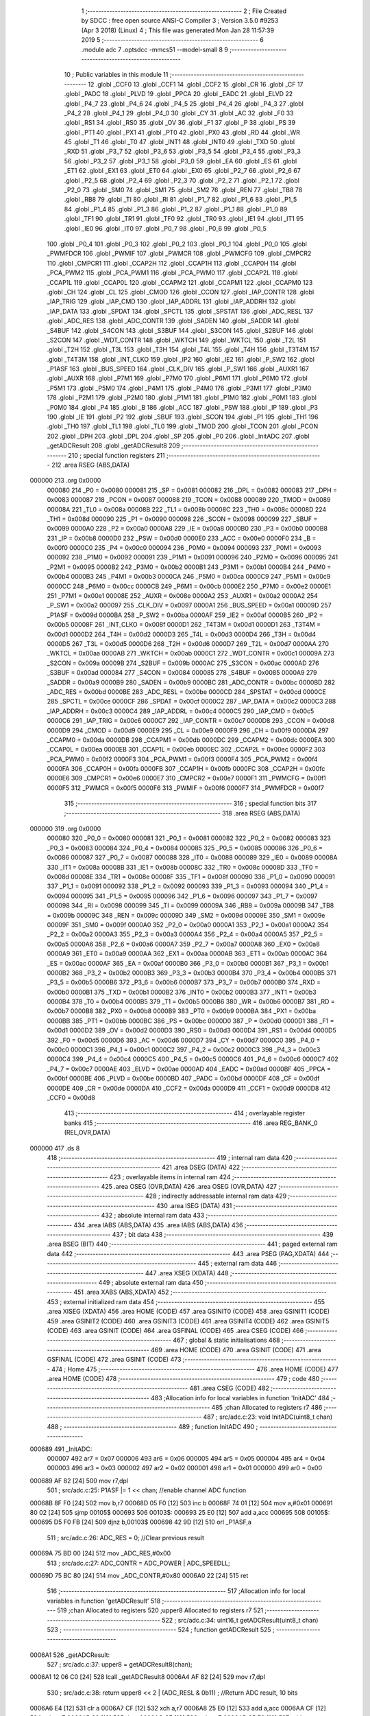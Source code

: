                                       1 ;--------------------------------------------------------
                                      2 ; File Created by SDCC : free open source ANSI-C Compiler
                                      3 ; Version 3.5.0 #9253 (Apr  3 2018) (Linux)
                                      4 ; This file was generated Mon Jan 28 11:57:39 2019
                                      5 ;--------------------------------------------------------
                                      6 	.module adc
                                      7 	.optsdcc -mmcs51 --model-small
                                      8 	
                                      9 ;--------------------------------------------------------
                                     10 ; Public variables in this module
                                     11 ;--------------------------------------------------------
                                     12 	.globl _CCF0
                                     13 	.globl _CCF1
                                     14 	.globl _CCF2
                                     15 	.globl _CR
                                     16 	.globl _CF
                                     17 	.globl _PADC
                                     18 	.globl _PLVD
                                     19 	.globl _PPCA
                                     20 	.globl _EADC
                                     21 	.globl _ELVD
                                     22 	.globl _P4_7
                                     23 	.globl _P4_6
                                     24 	.globl _P4_5
                                     25 	.globl _P4_4
                                     26 	.globl _P4_3
                                     27 	.globl _P4_2
                                     28 	.globl _P4_1
                                     29 	.globl _P4_0
                                     30 	.globl _CY
                                     31 	.globl _AC
                                     32 	.globl _F0
                                     33 	.globl _RS1
                                     34 	.globl _RS0
                                     35 	.globl _OV
                                     36 	.globl _F1
                                     37 	.globl _P
                                     38 	.globl _PS
                                     39 	.globl _PT1
                                     40 	.globl _PX1
                                     41 	.globl _PT0
                                     42 	.globl _PX0
                                     43 	.globl _RD
                                     44 	.globl _WR
                                     45 	.globl _T1
                                     46 	.globl _T0
                                     47 	.globl _INT1
                                     48 	.globl _INT0
                                     49 	.globl _TXD
                                     50 	.globl _RXD
                                     51 	.globl _P3_7
                                     52 	.globl _P3_6
                                     53 	.globl _P3_5
                                     54 	.globl _P3_4
                                     55 	.globl _P3_3
                                     56 	.globl _P3_2
                                     57 	.globl _P3_1
                                     58 	.globl _P3_0
                                     59 	.globl _EA
                                     60 	.globl _ES
                                     61 	.globl _ET1
                                     62 	.globl _EX1
                                     63 	.globl _ET0
                                     64 	.globl _EX0
                                     65 	.globl _P2_7
                                     66 	.globl _P2_6
                                     67 	.globl _P2_5
                                     68 	.globl _P2_4
                                     69 	.globl _P2_3
                                     70 	.globl _P2_2
                                     71 	.globl _P2_1
                                     72 	.globl _P2_0
                                     73 	.globl _SM0
                                     74 	.globl _SM1
                                     75 	.globl _SM2
                                     76 	.globl _REN
                                     77 	.globl _TB8
                                     78 	.globl _RB8
                                     79 	.globl _TI
                                     80 	.globl _RI
                                     81 	.globl _P1_7
                                     82 	.globl _P1_6
                                     83 	.globl _P1_5
                                     84 	.globl _P1_4
                                     85 	.globl _P1_3
                                     86 	.globl _P1_2
                                     87 	.globl _P1_1
                                     88 	.globl _P1_0
                                     89 	.globl _TF1
                                     90 	.globl _TR1
                                     91 	.globl _TF0
                                     92 	.globl _TR0
                                     93 	.globl _IE1
                                     94 	.globl _IT1
                                     95 	.globl _IE0
                                     96 	.globl _IT0
                                     97 	.globl _P0_7
                                     98 	.globl _P0_6
                                     99 	.globl _P0_5
                                    100 	.globl _P0_4
                                    101 	.globl _P0_3
                                    102 	.globl _P0_2
                                    103 	.globl _P0_1
                                    104 	.globl _P0_0
                                    105 	.globl _PWMFDCR
                                    106 	.globl _PWMIF
                                    107 	.globl _PWMCR
                                    108 	.globl _PWMCFG
                                    109 	.globl _CMPCR2
                                    110 	.globl _CMPCR1
                                    111 	.globl _CCAP2H
                                    112 	.globl _CCAP1H
                                    113 	.globl _CCAP0H
                                    114 	.globl _PCA_PWM2
                                    115 	.globl _PCA_PWM1
                                    116 	.globl _PCA_PWM0
                                    117 	.globl _CCAP2L
                                    118 	.globl _CCAP1L
                                    119 	.globl _CCAP0L
                                    120 	.globl _CCAPM2
                                    121 	.globl _CCAPM1
                                    122 	.globl _CCAPM0
                                    123 	.globl _CH
                                    124 	.globl _CL
                                    125 	.globl _CMOD
                                    126 	.globl _CCON
                                    127 	.globl _IAP_CONTR
                                    128 	.globl _IAP_TRIG
                                    129 	.globl _IAP_CMD
                                    130 	.globl _IAP_ADDRL
                                    131 	.globl _IAP_ADDRH
                                    132 	.globl _IAP_DATA
                                    133 	.globl _SPDAT
                                    134 	.globl _SPCTL
                                    135 	.globl _SPSTAT
                                    136 	.globl _ADC_RESL
                                    137 	.globl _ADC_RES
                                    138 	.globl _ADC_CONTR
                                    139 	.globl _SADEN
                                    140 	.globl _SADDR
                                    141 	.globl _S4BUF
                                    142 	.globl _S4CON
                                    143 	.globl _S3BUF
                                    144 	.globl _S3CON
                                    145 	.globl _S2BUF
                                    146 	.globl _S2CON
                                    147 	.globl _WDT_CONTR
                                    148 	.globl _WKTCH
                                    149 	.globl _WKTCL
                                    150 	.globl _T2L
                                    151 	.globl _T2H
                                    152 	.globl _T3L
                                    153 	.globl _T3H
                                    154 	.globl _T4L
                                    155 	.globl _T4H
                                    156 	.globl _T3T4M
                                    157 	.globl _T4T3M
                                    158 	.globl _INT_CLKO
                                    159 	.globl _IP2
                                    160 	.globl _IE2
                                    161 	.globl _P_SW2
                                    162 	.globl _P1ASF
                                    163 	.globl _BUS_SPEED
                                    164 	.globl _CLK_DIV
                                    165 	.globl _P_SW1
                                    166 	.globl _AUXR1
                                    167 	.globl _AUXR
                                    168 	.globl _P7M1
                                    169 	.globl _P7M0
                                    170 	.globl _P6M1
                                    171 	.globl _P6M0
                                    172 	.globl _P5M1
                                    173 	.globl _P5M0
                                    174 	.globl _P4M1
                                    175 	.globl _P4M0
                                    176 	.globl _P3M1
                                    177 	.globl _P3M0
                                    178 	.globl _P2M1
                                    179 	.globl _P2M0
                                    180 	.globl _P1M1
                                    181 	.globl _P1M0
                                    182 	.globl _P0M1
                                    183 	.globl _P0M0
                                    184 	.globl _P4
                                    185 	.globl _B
                                    186 	.globl _ACC
                                    187 	.globl _PSW
                                    188 	.globl _IP
                                    189 	.globl _P3
                                    190 	.globl _IE
                                    191 	.globl _P2
                                    192 	.globl _SBUF
                                    193 	.globl _SCON
                                    194 	.globl _P1
                                    195 	.globl _TH1
                                    196 	.globl _TH0
                                    197 	.globl _TL1
                                    198 	.globl _TL0
                                    199 	.globl _TMOD
                                    200 	.globl _TCON
                                    201 	.globl _PCON
                                    202 	.globl _DPH
                                    203 	.globl _DPL
                                    204 	.globl _SP
                                    205 	.globl _P0
                                    206 	.globl _InitADC
                                    207 	.globl _getADCResult
                                    208 	.globl _getADCResult8
                                    209 ;--------------------------------------------------------
                                    210 ; special function registers
                                    211 ;--------------------------------------------------------
                                    212 	.area RSEG    (ABS,DATA)
      000000                        213 	.org 0x0000
                           000080   214 _P0	=	0x0080
                           000081   215 _SP	=	0x0081
                           000082   216 _DPL	=	0x0082
                           000083   217 _DPH	=	0x0083
                           000087   218 _PCON	=	0x0087
                           000088   219 _TCON	=	0x0088
                           000089   220 _TMOD	=	0x0089
                           00008A   221 _TL0	=	0x008a
                           00008B   222 _TL1	=	0x008b
                           00008C   223 _TH0	=	0x008c
                           00008D   224 _TH1	=	0x008d
                           000090   225 _P1	=	0x0090
                           000098   226 _SCON	=	0x0098
                           000099   227 _SBUF	=	0x0099
                           0000A0   228 _P2	=	0x00a0
                           0000A8   229 _IE	=	0x00a8
                           0000B0   230 _P3	=	0x00b0
                           0000B8   231 _IP	=	0x00b8
                           0000D0   232 _PSW	=	0x00d0
                           0000E0   233 _ACC	=	0x00e0
                           0000F0   234 _B	=	0x00f0
                           0000C0   235 _P4	=	0x00c0
                           000094   236 _P0M0	=	0x0094
                           000093   237 _P0M1	=	0x0093
                           000092   238 _P1M0	=	0x0092
                           000091   239 _P1M1	=	0x0091
                           000096   240 _P2M0	=	0x0096
                           000095   241 _P2M1	=	0x0095
                           0000B2   242 _P3M0	=	0x00b2
                           0000B1   243 _P3M1	=	0x00b1
                           0000B4   244 _P4M0	=	0x00b4
                           0000B3   245 _P4M1	=	0x00b3
                           0000CA   246 _P5M0	=	0x00ca
                           0000C9   247 _P5M1	=	0x00c9
                           0000CC   248 _P6M0	=	0x00cc
                           0000CB   249 _P6M1	=	0x00cb
                           0000E2   250 _P7M0	=	0x00e2
                           0000E1   251 _P7M1	=	0x00e1
                           00008E   252 _AUXR	=	0x008e
                           0000A2   253 _AUXR1	=	0x00a2
                           0000A2   254 _P_SW1	=	0x00a2
                           000097   255 _CLK_DIV	=	0x0097
                           0000A1   256 _BUS_SPEED	=	0x00a1
                           00009D   257 _P1ASF	=	0x009d
                           0000BA   258 _P_SW2	=	0x00ba
                           0000AF   259 _IE2	=	0x00af
                           0000B5   260 _IP2	=	0x00b5
                           00008F   261 _INT_CLKO	=	0x008f
                           0000D1   262 _T4T3M	=	0x00d1
                           0000D1   263 _T3T4M	=	0x00d1
                           0000D2   264 _T4H	=	0x00d2
                           0000D3   265 _T4L	=	0x00d3
                           0000D4   266 _T3H	=	0x00d4
                           0000D5   267 _T3L	=	0x00d5
                           0000D6   268 _T2H	=	0x00d6
                           0000D7   269 _T2L	=	0x00d7
                           0000AA   270 _WKTCL	=	0x00aa
                           0000AB   271 _WKTCH	=	0x00ab
                           0000C1   272 _WDT_CONTR	=	0x00c1
                           00009A   273 _S2CON	=	0x009a
                           00009B   274 _S2BUF	=	0x009b
                           0000AC   275 _S3CON	=	0x00ac
                           0000AD   276 _S3BUF	=	0x00ad
                           000084   277 _S4CON	=	0x0084
                           000085   278 _S4BUF	=	0x0085
                           0000A9   279 _SADDR	=	0x00a9
                           0000B9   280 _SADEN	=	0x00b9
                           0000BC   281 _ADC_CONTR	=	0x00bc
                           0000BD   282 _ADC_RES	=	0x00bd
                           0000BE   283 _ADC_RESL	=	0x00be
                           0000CD   284 _SPSTAT	=	0x00cd
                           0000CE   285 _SPCTL	=	0x00ce
                           0000CF   286 _SPDAT	=	0x00cf
                           0000C2   287 _IAP_DATA	=	0x00c2
                           0000C3   288 _IAP_ADDRH	=	0x00c3
                           0000C4   289 _IAP_ADDRL	=	0x00c4
                           0000C5   290 _IAP_CMD	=	0x00c5
                           0000C6   291 _IAP_TRIG	=	0x00c6
                           0000C7   292 _IAP_CONTR	=	0x00c7
                           0000D8   293 _CCON	=	0x00d8
                           0000D9   294 _CMOD	=	0x00d9
                           0000E9   295 _CL	=	0x00e9
                           0000F9   296 _CH	=	0x00f9
                           0000DA   297 _CCAPM0	=	0x00da
                           0000DB   298 _CCAPM1	=	0x00db
                           0000DC   299 _CCAPM2	=	0x00dc
                           0000EA   300 _CCAP0L	=	0x00ea
                           0000EB   301 _CCAP1L	=	0x00eb
                           0000EC   302 _CCAP2L	=	0x00ec
                           0000F2   303 _PCA_PWM0	=	0x00f2
                           0000F3   304 _PCA_PWM1	=	0x00f3
                           0000F4   305 _PCA_PWM2	=	0x00f4
                           0000FA   306 _CCAP0H	=	0x00fa
                           0000FB   307 _CCAP1H	=	0x00fb
                           0000FC   308 _CCAP2H	=	0x00fc
                           0000E6   309 _CMPCR1	=	0x00e6
                           0000E7   310 _CMPCR2	=	0x00e7
                           0000F1   311 _PWMCFG	=	0x00f1
                           0000F5   312 _PWMCR	=	0x00f5
                           0000F6   313 _PWMIF	=	0x00f6
                           0000F7   314 _PWMFDCR	=	0x00f7
                                    315 ;--------------------------------------------------------
                                    316 ; special function bits
                                    317 ;--------------------------------------------------------
                                    318 	.area RSEG    (ABS,DATA)
      000000                        319 	.org 0x0000
                           000080   320 _P0_0	=	0x0080
                           000081   321 _P0_1	=	0x0081
                           000082   322 _P0_2	=	0x0082
                           000083   323 _P0_3	=	0x0083
                           000084   324 _P0_4	=	0x0084
                           000085   325 _P0_5	=	0x0085
                           000086   326 _P0_6	=	0x0086
                           000087   327 _P0_7	=	0x0087
                           000088   328 _IT0	=	0x0088
                           000089   329 _IE0	=	0x0089
                           00008A   330 _IT1	=	0x008a
                           00008B   331 _IE1	=	0x008b
                           00008C   332 _TR0	=	0x008c
                           00008D   333 _TF0	=	0x008d
                           00008E   334 _TR1	=	0x008e
                           00008F   335 _TF1	=	0x008f
                           000090   336 _P1_0	=	0x0090
                           000091   337 _P1_1	=	0x0091
                           000092   338 _P1_2	=	0x0092
                           000093   339 _P1_3	=	0x0093
                           000094   340 _P1_4	=	0x0094
                           000095   341 _P1_5	=	0x0095
                           000096   342 _P1_6	=	0x0096
                           000097   343 _P1_7	=	0x0097
                           000098   344 _RI	=	0x0098
                           000099   345 _TI	=	0x0099
                           00009A   346 _RB8	=	0x009a
                           00009B   347 _TB8	=	0x009b
                           00009C   348 _REN	=	0x009c
                           00009D   349 _SM2	=	0x009d
                           00009E   350 _SM1	=	0x009e
                           00009F   351 _SM0	=	0x009f
                           0000A0   352 _P2_0	=	0x00a0
                           0000A1   353 _P2_1	=	0x00a1
                           0000A2   354 _P2_2	=	0x00a2
                           0000A3   355 _P2_3	=	0x00a3
                           0000A4   356 _P2_4	=	0x00a4
                           0000A5   357 _P2_5	=	0x00a5
                           0000A6   358 _P2_6	=	0x00a6
                           0000A7   359 _P2_7	=	0x00a7
                           0000A8   360 _EX0	=	0x00a8
                           0000A9   361 _ET0	=	0x00a9
                           0000AA   362 _EX1	=	0x00aa
                           0000AB   363 _ET1	=	0x00ab
                           0000AC   364 _ES	=	0x00ac
                           0000AF   365 _EA	=	0x00af
                           0000B0   366 _P3_0	=	0x00b0
                           0000B1   367 _P3_1	=	0x00b1
                           0000B2   368 _P3_2	=	0x00b2
                           0000B3   369 _P3_3	=	0x00b3
                           0000B4   370 _P3_4	=	0x00b4
                           0000B5   371 _P3_5	=	0x00b5
                           0000B6   372 _P3_6	=	0x00b6
                           0000B7   373 _P3_7	=	0x00b7
                           0000B0   374 _RXD	=	0x00b0
                           0000B1   375 _TXD	=	0x00b1
                           0000B2   376 _INT0	=	0x00b2
                           0000B3   377 _INT1	=	0x00b3
                           0000B4   378 _T0	=	0x00b4
                           0000B5   379 _T1	=	0x00b5
                           0000B6   380 _WR	=	0x00b6
                           0000B7   381 _RD	=	0x00b7
                           0000B8   382 _PX0	=	0x00b8
                           0000B9   383 _PT0	=	0x00b9
                           0000BA   384 _PX1	=	0x00ba
                           0000BB   385 _PT1	=	0x00bb
                           0000BC   386 _PS	=	0x00bc
                           0000D0   387 _P	=	0x00d0
                           0000D1   388 _F1	=	0x00d1
                           0000D2   389 _OV	=	0x00d2
                           0000D3   390 _RS0	=	0x00d3
                           0000D4   391 _RS1	=	0x00d4
                           0000D5   392 _F0	=	0x00d5
                           0000D6   393 _AC	=	0x00d6
                           0000D7   394 _CY	=	0x00d7
                           0000C0   395 _P4_0	=	0x00c0
                           0000C1   396 _P4_1	=	0x00c1
                           0000C2   397 _P4_2	=	0x00c2
                           0000C3   398 _P4_3	=	0x00c3
                           0000C4   399 _P4_4	=	0x00c4
                           0000C5   400 _P4_5	=	0x00c5
                           0000C6   401 _P4_6	=	0x00c6
                           0000C7   402 _P4_7	=	0x00c7
                           0000AE   403 _ELVD	=	0x00ae
                           0000AD   404 _EADC	=	0x00ad
                           0000BF   405 _PPCA	=	0x00bf
                           0000BE   406 _PLVD	=	0x00be
                           0000BD   407 _PADC	=	0x00bd
                           0000DF   408 _CF	=	0x00df
                           0000DE   409 _CR	=	0x00de
                           0000DA   410 _CCF2	=	0x00da
                           0000D9   411 _CCF1	=	0x00d9
                           0000D8   412 _CCF0	=	0x00d8
                                    413 ;--------------------------------------------------------
                                    414 ; overlayable register banks
                                    415 ;--------------------------------------------------------
                                    416 	.area REG_BANK_0	(REL,OVR,DATA)
      000000                        417 	.ds 8
                                    418 ;--------------------------------------------------------
                                    419 ; internal ram data
                                    420 ;--------------------------------------------------------
                                    421 	.area DSEG    (DATA)
                                    422 ;--------------------------------------------------------
                                    423 ; overlayable items in internal ram 
                                    424 ;--------------------------------------------------------
                                    425 	.area	OSEG    (OVR,DATA)
                                    426 	.area	OSEG    (OVR,DATA)
                                    427 ;--------------------------------------------------------
                                    428 ; indirectly addressable internal ram data
                                    429 ;--------------------------------------------------------
                                    430 	.area ISEG    (DATA)
                                    431 ;--------------------------------------------------------
                                    432 ; absolute internal ram data
                                    433 ;--------------------------------------------------------
                                    434 	.area IABS    (ABS,DATA)
                                    435 	.area IABS    (ABS,DATA)
                                    436 ;--------------------------------------------------------
                                    437 ; bit data
                                    438 ;--------------------------------------------------------
                                    439 	.area BSEG    (BIT)
                                    440 ;--------------------------------------------------------
                                    441 ; paged external ram data
                                    442 ;--------------------------------------------------------
                                    443 	.area PSEG    (PAG,XDATA)
                                    444 ;--------------------------------------------------------
                                    445 ; external ram data
                                    446 ;--------------------------------------------------------
                                    447 	.area XSEG    (XDATA)
                                    448 ;--------------------------------------------------------
                                    449 ; absolute external ram data
                                    450 ;--------------------------------------------------------
                                    451 	.area XABS    (ABS,XDATA)
                                    452 ;--------------------------------------------------------
                                    453 ; external initialized ram data
                                    454 ;--------------------------------------------------------
                                    455 	.area XISEG   (XDATA)
                                    456 	.area HOME    (CODE)
                                    457 	.area GSINIT0 (CODE)
                                    458 	.area GSINIT1 (CODE)
                                    459 	.area GSINIT2 (CODE)
                                    460 	.area GSINIT3 (CODE)
                                    461 	.area GSINIT4 (CODE)
                                    462 	.area GSINIT5 (CODE)
                                    463 	.area GSINIT  (CODE)
                                    464 	.area GSFINAL (CODE)
                                    465 	.area CSEG    (CODE)
                                    466 ;--------------------------------------------------------
                                    467 ; global & static initialisations
                                    468 ;--------------------------------------------------------
                                    469 	.area HOME    (CODE)
                                    470 	.area GSINIT  (CODE)
                                    471 	.area GSFINAL (CODE)
                                    472 	.area GSINIT  (CODE)
                                    473 ;--------------------------------------------------------
                                    474 ; Home
                                    475 ;--------------------------------------------------------
                                    476 	.area HOME    (CODE)
                                    477 	.area HOME    (CODE)
                                    478 ;--------------------------------------------------------
                                    479 ; code
                                    480 ;--------------------------------------------------------
                                    481 	.area CSEG    (CODE)
                                    482 ;------------------------------------------------------------
                                    483 ;Allocation info for local variables in function 'InitADC'
                                    484 ;------------------------------------------------------------
                                    485 ;chan                      Allocated to registers r7 
                                    486 ;------------------------------------------------------------
                                    487 ;	src/adc.c:23: void InitADC(uint8_t chan)
                                    488 ;	-----------------------------------------
                                    489 ;	 function InitADC
                                    490 ;	-----------------------------------------
      000689                        491 _InitADC:
                           000007   492 	ar7 = 0x07
                           000006   493 	ar6 = 0x06
                           000005   494 	ar5 = 0x05
                           000004   495 	ar4 = 0x04
                           000003   496 	ar3 = 0x03
                           000002   497 	ar2 = 0x02
                           000001   498 	ar1 = 0x01
                           000000   499 	ar0 = 0x00
      000689 AF 82            [24]  500 	mov	r7,dpl
                                    501 ;	src/adc.c:25: P1ASF |= 1 << chan;             //enable channel ADC function
      00068B 8F F0            [24]  502 	mov	b,r7
      00068D 05 F0            [12]  503 	inc	b
      00068F 74 01            [12]  504 	mov	a,#0x01
      000691 80 02            [24]  505 	sjmp	00105$
      000693                        506 00103$:
      000693 25 E0            [12]  507 	add	a,acc
      000695                        508 00105$:
      000695 D5 F0 FB         [24]  509 	djnz	b,00103$
      000698 42 9D            [12]  510 	orl	_P1ASF,a
                                    511 ;	src/adc.c:26: ADC_RES = 0;                    //Clear previous result
      00069A 75 BD 00         [24]  512 	mov	_ADC_RES,#0x00
                                    513 ;	src/adc.c:27: ADC_CONTR = ADC_POWER | ADC_SPEEDLL;
      00069D 75 BC 80         [24]  514 	mov	_ADC_CONTR,#0x80
      0006A0 22               [24]  515 	ret
                                    516 ;------------------------------------------------------------
                                    517 ;Allocation info for local variables in function 'getADCResult'
                                    518 ;------------------------------------------------------------
                                    519 ;chan                      Allocated to registers 
                                    520 ;upper8                    Allocated to registers r7 
                                    521 ;------------------------------------------------------------
                                    522 ;	src/adc.c:34: uint16_t getADCResult(uint8_t chan)
                                    523 ;	-----------------------------------------
                                    524 ;	 function getADCResult
                                    525 ;	-----------------------------------------
      0006A1                        526 _getADCResult:
                                    527 ;	src/adc.c:37: upper8 = getADCResult8(chan);
      0006A1 12 06 C0         [24]  528 	lcall	_getADCResult8
      0006A4 AF 82            [24]  529 	mov	r7,dpl
                                    530 ;	src/adc.c:38: return  upper8 << 2 | (ADC_RESL & 0b11) ;  //Return ADC result, 10 bits
      0006A6 E4               [12]  531 	clr	a
      0006A7 CF               [12]  532 	xch	a,r7
      0006A8 25 E0            [12]  533 	add	a,acc
      0006AA CF               [12]  534 	xch	a,r7
      0006AB 33               [12]  535 	rlc	a
      0006AC CF               [12]  536 	xch	a,r7
      0006AD 25 E0            [12]  537 	add	a,acc
      0006AF CF               [12]  538 	xch	a,r7
      0006B0 33               [12]  539 	rlc	a
      0006B1 FE               [12]  540 	mov	r6,a
      0006B2 74 03            [12]  541 	mov	a,#0x03
      0006B4 55 BE            [12]  542 	anl	a,_ADC_RESL
      0006B6 7C 00            [12]  543 	mov	r4,#0x00
      0006B8 4F               [12]  544 	orl	a,r7
      0006B9 F5 82            [12]  545 	mov	dpl,a
      0006BB EC               [12]  546 	mov	a,r4
      0006BC 4E               [12]  547 	orl	a,r6
      0006BD F5 83            [12]  548 	mov	dph,a
      0006BF 22               [24]  549 	ret
                                    550 ;------------------------------------------------------------
                                    551 ;Allocation info for local variables in function 'getADCResult8'
                                    552 ;------------------------------------------------------------
                                    553 ;chan                      Allocated to registers r7 
                                    554 ;------------------------------------------------------------
                                    555 ;	src/adc.c:41: uint8_t getADCResult8(uint8_t chan)
                                    556 ;	-----------------------------------------
                                    557 ;	 function getADCResult8
                                    558 ;	-----------------------------------------
      0006C0                        559 _getADCResult8:
      0006C0 AF 82            [24]  560 	mov	r7,dpl
                                    561 ;	src/adc.c:43: ADC_CONTR = ADC_POWER | ADC_SPEEDHH | ADC_START | chan;
      0006C2 74 E8            [12]  562 	mov	a,#0xE8
      0006C4 4F               [12]  563 	orl	a,r7
      0006C5 F5 BC            [12]  564 	mov	_ADC_CONTR,a
                                    565 ;	src/adc.c:44: _nop_;       //Must wait before inquiry
      0006C7 00               [12]  566 	nop 
                                    567 ;	src/adc.c:45: while (!(ADC_CONTR & ADC_FLAG));  //Wait complete flag
      0006C8                        568 00101$:
      0006C8 E5 BC            [12]  569 	mov	a,_ADC_CONTR
      0006CA 30 E4 FB         [24]  570 	jnb	acc.4,00101$
                                    571 ;	src/adc.c:46: ADC_CONTR &= ~ADC_FLAG;           //Close ADC
      0006CD AF BC            [24]  572 	mov	r7,_ADC_CONTR
      0006CF 74 EF            [12]  573 	mov	a,#0xEF
      0006D1 5F               [12]  574 	anl	a,r7
      0006D2 F5 BC            [12]  575 	mov	_ADC_CONTR,a
                                    576 ;	src/adc.c:47: return  ADC_RES;  //Return ADC result, 8 bits
      0006D4 85 BD 82         [24]  577 	mov	dpl,_ADC_RES
      0006D7 22               [24]  578 	ret
                                    579 	.area CSEG    (CODE)
                                    580 	.area CONST   (CODE)
                                    581 	.area XINIT   (CODE)
                                    582 	.area CABS    (ABS,CODE)
